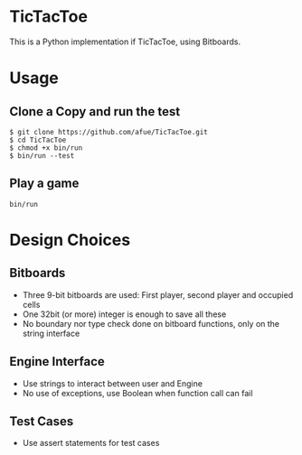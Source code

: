 * TicTacToe
This is a Python implementation if TicTacToe, using Bitboards.

* Usage
** Clone a Copy and run the test
#+BEGIN_SRC
$ git clone https://github.com/afue/TicTacToe.git
$ cd TicTacToe
$ chmod +x bin/run
$ bin/run --test
#+END_SRC

** Play a game
~bin/run~

* Design Choices
** Bitboards
- Three 9-bit bitboards are used: First player, second player and occupied cells
- One 32bit (or more) integer is enough to save all these
- No boundary nor type check done on bitboard functions, only on the string interface

** Engine Interface
- Use strings to interact between user and Engine
- No use of exceptions, use Boolean when function call can fail

** Test Cases
- Use assert statements for test cases
